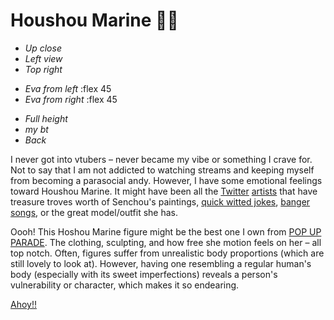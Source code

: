 #+date: 18; 12023 H.E.
* Houshou Marine 🏴‍☠️

#+begin_gallery :num 3 :path /yokohama/plastic/Marine
- [[Marine - 1.jpeg][Up close]]
- [[Marine - 3.jpeg][Left view]]
- [[Marine - 4.jpeg][Top right]]
#+end_gallery

#+begin_gallery :path /yokohama/plastic/Marine
- [[Marine - 13.jpeg][Eva from left]] :flex 45
- [[Marine - 15.jpeg][Eva from right]] :flex 45
#+end_gallery

#+begin_gallery :num 3 :path /yokohama/plastic/Marine
- [[Marine - 10.jpeg][Full height]]
- [[Marine - 14.jpeg][my bt]]
- [[Marine - 9.jpeg][Back]]
#+end_gallery

I never got into vtubers -- never became my vibe or something I crave for. Not
to say that I am not addicted to watching streams and keeping myself from
becoming a parasocial andy. However, I have some emotional feelings toward
Houshou Marine. It might have been all the [[https://twitter.com/pomesaurus][Twitter]] [[https://twitter.com/CowBow_kun/media][artists]] that have treasure
troves worth of Senchou's paintings, [[https://youtu.be/LBBtSimQD20][quick witted jokes]], [[https://youtu.be/_VIeV_LZXHM][banger]] [[https://youtu.be/e7VK3pne8N4][songs]], or the
great model/outfit she has.

Oooh! This Hoshou Marine figure might be the best one I own from [[https://www.goodsmileus.com/product/pop-up-parade-houshou-marine-7622][POP UP
PARADE]]. The clothing, sculpting, and how free she motion feels on her -- all
top notch. Often, figures suffer from unrealistic body proportions (which are
still lovely to look at). However, having one resembling a regular human's body
(especially with its sweet imperfections) reveals a person's vulnerability or
character, which makes it so endearing.

[[https://open.spotify.com/track/7gl0IJpIHu1TtNT4hNiv9H?si=0bb28c0d9f024c97][Ahoy!!]]
